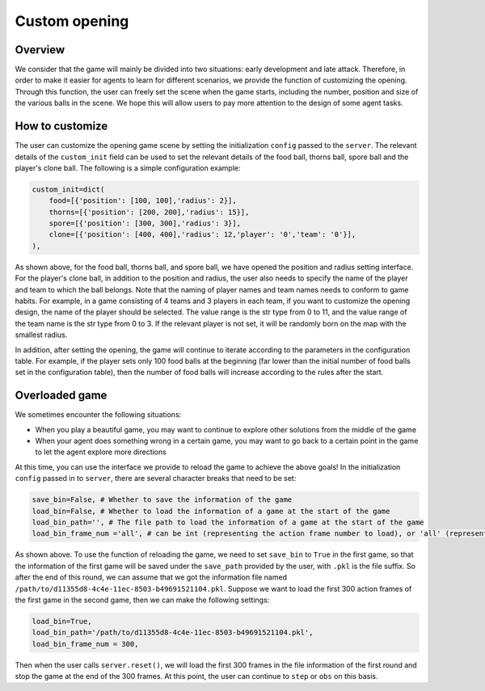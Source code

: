 Custom opening
##############


Overview
======================

We consider that the game will mainly be divided into two situations: early development and late attack. Therefore, in order to make it easier for agents to learn for different scenarios, we provide the function of customizing the opening. Through this function, the user can freely set the scene when the game starts, including the number, position and size of the various balls in the scene. We hope this will allow users to pay more attention to the design of some agent tasks.


How to customize
======================

The user can customize the opening game scene by setting the initialization ``config`` passed to the ``server``. The relevant details of the ``custom_init`` field can be used to set the relevant details of the food ball, thorns ball, spore ball and the player's clone ball. The following is a simple configuration example:

.. code-block:: python

    custom_init=dict(
        food=[{'position': [100, 100],'radius': 2}],
        thorns=[{'position': [200, 200],'radius': 15}],
        spore=[{'position': [300, 300],'radius': 3}],
        clone=[{'position': [400, 400],'radius': 12,'player': '0','team': '0'}],
    ),

As shown above, for the food ball, thorns ball, and spore ball, we have opened the position and radius setting interface. For the player's clone ball, in addition to the position and radius, the user also needs to specify the name of the player and team to which the ball belongs. Note that the naming of player names and team names needs to conform to game habits. For example, in a game consisting of 4 teams and 3 players in each team, if you want to customize the opening design, the name of the player should be selected. The value range is the str type from 0 to 11, and the value range of the team name is the str type from 0 to 3. If the relevant player is not set, it will be randomly born on the map with the smallest radius.

In addition, after setting the opening, the game will continue to iterate according to the parameters in the configuration table. For example, if the player sets only 100 food balls at the beginning (far lower than the initial number of food balls set in the configuration table), then the number of food balls will increase according to the rules after the start.


Overloaded game
======================

We sometimes encounter the following situations:

* When you play a beautiful game, you may want to continue to explore other solutions from the middle of the game

* When your agent does something wrong in a certain game, you may want to go back to a certain point in the game to let the agent explore more directions

At this time, you can use the interface we provide to reload the game to achieve the above goals! In the initialization ``config`` passed in to ``server``, there are several character breaks that need to be set:

.. code-block:: python

    save_bin=False, # Whether to save the information of the game
    load_bin=False, # Whether to load the information of a game at the start of the game
    load_bin_path='', # The file path to load the information of a game at the start of the game
    load_bin_frame_num ='all', # can be int (representing the action frame number to load), or 'all' (representing loading all frames)

As shown above. To use the function of reloading the game, we need to set ``save_bin`` to ``True`` in the first game, so that the information of the first game will be saved under the ``save_path`` provided by the user, with ``.pkl`` is the file suffix. So after the end of this round, we can assume that we got the information file named ``/path/to/d11355d8-4c4e-11ec-8503-b49691521104.pkl``. Suppose we want to load the first 300 action frames of the first game in the second game, then we can make the following settings:

.. code-block:: python

    load_bin=True,
    load_bin_path='/path/to/d11355d8-4c4e-11ec-8503-b49691521104.pkl',
    load_bin_frame_num = 300,

Then when the user calls ``server.reset()``, we will load the first 300 frames in the file information of the first round and stop the game at the end of the 300 frames. At this point, the user can continue to ``step`` or ``obs`` on this basis.
